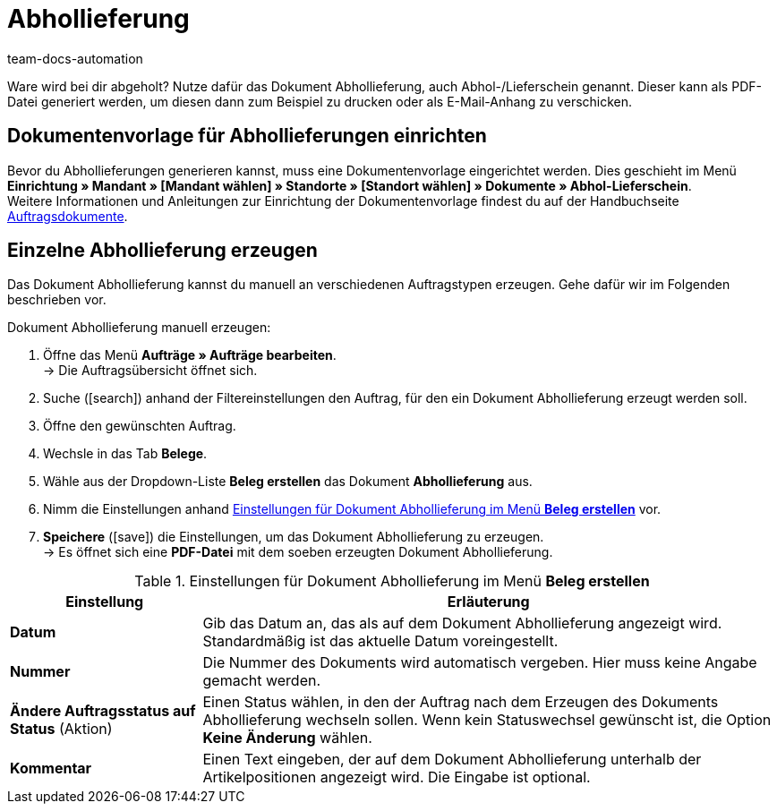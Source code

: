 = Abhollieferung
:page-aliases: abhollieferung-erzeugen.adoc
:keywords: Abhollieferung, Abhollieferungen, Abhol-/Lieferschein, Abholschein, Lieferschein, Auftragsdokumente, Dokumentenvorlage, Dokumententyp, Dokument, Dokumentvorlage, Dokumenttyp,
:author: team-docs-automation

Ware wird bei dir abgeholt? Nutze dafür das Dokument Abhollieferung, auch Abhol-/Lieferschein genannt. Dieser kann als PDF-Datei generiert werden, um diesen dann zum Beispiel zu drucken oder als E-Mail-Anhang zu verschicken.

[#100]
== Dokumentenvorlage für Abhollieferungen einrichten

Bevor du Abhollieferungen generieren kannst, muss eine Dokumentenvorlage eingerichtet werden. Dies geschieht im Menü *Einrichtung » Mandant » [Mandant wählen] » Standorte » [Standort wählen] » Dokumente » Abhol-Lieferschein*. +
Weitere Informationen und Anleitungen zur Einrichtung der Dokumentenvorlage findest du auf der Handbuchseite xref:auftraege:auftragsdokumente.adoc#[Auftragsdokumente].

[#200]
== Einzelne Abhollieferung erzeugen

Das Dokument Abhollieferung kannst du manuell an verschiedenen Auftragstypen erzeugen. Gehe dafür wir im Folgenden beschrieben vor.

[.instruction]
Dokument Abhollieferung manuell erzeugen:

. Öffne das Menü *Aufträge » Aufträge bearbeiten*. +
→ Die Auftragsübersicht öffnet sich.
. Suche (icon:search[role="blue"]) anhand der Filtereinstellungen den Auftrag, für den ein Dokument Abhollieferung erzeugt werden soll.
. Öffne den gewünschten Auftrag.
. Wechsle in das Tab *Belege*.
. Wähle aus der Dropdown-Liste *Beleg erstellen* das Dokument *Abhollieferung* aus. +
. Nimm die Einstellungen anhand <<table-generate-pick-up-delivery-document>> vor.
. *Speichere* (icon:save[role="green"]) die Einstellungen, um das Dokument Abhollieferung zu erzeugen. +
→ Es öffnet sich eine *PDF-Datei* mit dem soeben erzeugten Dokument Abhollieferung.

[[table-generate-pick-up-delivery-document]]
.Einstellungen für Dokument Abhollieferung im Menü *Beleg erstellen*
[cols="1,3"]
|====
|Einstellung |Erläuterung

| *Datum*
|Gib das Datum an, das als auf dem Dokument Abhollieferung angezeigt wird. Standardmäßig ist das aktuelle Datum voreingestellt.

|*Nummer*
|Die Nummer des Dokuments wird automatisch vergeben. Hier muss keine Angabe gemacht werden.

| *Ändere Auftragsstatus auf Status* (Aktion)
|Einen Status wählen, in den der Auftrag nach dem Erzeugen des Dokuments Abhollieferung wechseln sollen. Wenn kein Statuswechsel gewünscht ist, die Option *Keine Änderung* wählen.

| *Kommentar*
|Einen Text eingeben, der auf dem Dokument Abhollieferung unterhalb der Artikelpositionen angezeigt wird. Die Eingabe ist optional.
|====

